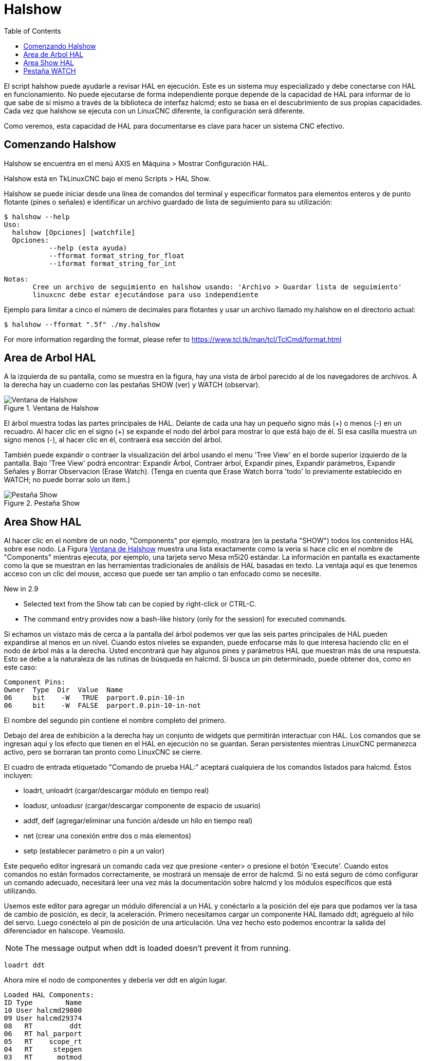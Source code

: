 :lang: es
:toc:

[[cha:halshow]]
= Halshow

El script halshow puede ayudarle a revisar HAL en ejecución.
Este es un sistema muy especializado y debe conectarse con HAL en funcionamiento.
No puede ejecutarse de forma independiente porque depende de la capacidad de HAL para
informar de lo que sabe de sí mismo a través de la biblioteca de interfaz halcmd; esto
se basa en el descubrimiento de sus propias capacidades. Cada vez que halshow se ejecuta con un LinuxCNC diferente,
la configuración será diferente.

Como veremos, esta capacidad de HAL para documentarse es clave
para hacer un sistema CNC efectivo.

== Comenzando Halshow

Halshow se encuentra en el menú AXIS en Máquina > Mostrar Configuración HAL.

Halshow está en TkLinuxCNC bajo el menú Scripts > HAL Show.

Halshow se puede iniciar desde una línea de comandos del terminal y especificar
formatos para elementos enteros y de punto flotante (pines o señales) e identificar un
archivo guardado de lista de seguimiento para su utilización:

----
$ halshow --help
Uso:
  halshow [Opciones] [watchfile]
  Opciones:
           --help (esta ayuda)
           --fformat format_string_for_float
           --iformat format_string_for_int

Notas:
       Cree un archivo de seguimiento en halshow usando: 'Archivo > Guardar lista de seguimiento'
       linuxcnc debe estar ejecutándose para uso independiente
----

Ejemplo para limitar a cinco el número de decimales para flotantes
y usar un archivo llamado my.halshow en el directorio actual:

----
$ halshow --fformat ".5f" ./my.halshow
----

For more information regarding the format, please refer to https://www.tcl.tk/man/tcl/TclCmd/format.html

== Area de Arbol HAL

A la izquierda de su pantalla, como se muestra en la figura, hay una vista de árbol parecido
al de los navegadores de archivos. A la derecha hay un cuaderno con las pestañas SHOW (ver) y WATCH (observar).

[[cap:halshow-layout]]
.Ventana de Halshow
image::images/halshow-1.png["Ventana de Halshow",align="center"]

El árbol muestra todas las partes principales de HAL. Delante de cada una hay un
pequeño signo más (\+) o menos (-) en un recuadro. Al hacer clic en el signo (+)
se expande el nodo del árbol para mostrar lo que está bajo de él. Si esa casilla muestra un
signo menos (-), al hacer clic en él, contraerá esa sección del árbol.

También puede expandir o contraer la visualización del árbol usando el menu 'Tree View'
en el borde superior izquierdo de la pantalla. Bajo 'Tree View' podrá encontrar:
Expandir Árbol, Contraer árbol, Expandir pines, Expandir parámetros,
Expandir Señales y Borrar Observacion (Erase Watch). (Tenga en cuenta que Erase Watch borra 'todo' lo
previamente establecido en WATCH; no puede borrar solo un item.)

[[fig:halshow-show-tab]]
.Pestaña Show
image::images/halshow-3.png["Pestaña Show",align="center"]

== Area Show HAL

Al hacer clic en el nombre de un nodo, "Components" por ejemplo,
mostrara (en la pestaña "SHOW") todos los contenidos HAL sobre 
ese nodo. La Figura <<cap:halshow-layout>> muestra una lista exactamente como la
veria si hace clic en el nombre de "Components" mientras ejecuta, por ejemplo, una
tarjeta servo Mesa m5i20 estándar. La información en pantalla es exactamente como
la que se muestran en las herramientas tradicionales de análisis de HAL basadas en texto. La ventaja
aquí es que tenemos acceso con un clic del mouse, acceso que puede ser tan amplio o
tan enfocado como se necesite.

.[yellow-background]#New in 2.9#
* Selected text from the Show tab can be copied by right-click or CTRL-C.
* The command entry provides now a bash-like history (only for the session) for executed commands.

Si echamos un vistazo más de cerca a la pantalla del árbol podemos ver que las seis
partes principales de HAL pueden expandirse al menos en un nivel. Cuando estos
niveles se expanden, puede enfocarse más lo que interesa
haciendo clic en el nodo de árbol más a la derecha. Usted encontrará que hay algunos
pines y parámetros HAL que muestran más de una respuesta. Esto se debe a la
naturaleza de las rutinas de búsqueda en halcmd. Si busca un pin determinado,
puede obtener dos, como en este caso:

----
Component Pins:
Owner  Type  Dir  Value  Name
06     bit    -W   TRUE  parport.0.pin-10-in
06     bit    -W  FALSE  parport.0.pin-10-in-not
----

El nombre del segundo pin contiene el nombre completo del primero.

Debajo del área de exhibición a la derecha hay un conjunto de widgets que permitirán
interactuar con HAL. Los comandos que se ingresan aquí y los
efecto que tienen en el HAL en ejecución no se guardan. Seran
persistentes mientras LinuxCNC permanezca activo, pero se borraran tan pronto como LinuxCNC se cierre.

El cuadro de entrada etiquetado "Comando de prueba HAL:" aceptará cualquiera de los
comandos listados para halcmd. Éstos incluyen:

- loadrt, unloadrt (cargar/descargar módulo en tiempo real)
- loadusr, unloadusr (cargar/descargar componente de espacio de usuario)
- addf, delf (agregar/eliminar una función a/desde un hilo en tiempo real)
- net (crear una conexión entre dos o más elementos)
- setp (establecer parámetro o pin a un valor)

Este pequeño editor ingresará un comando cada vez que presione <enter> o
presione el botón 'Execute'. Cuando estos comandos no están formados correctamente, se mostrará
un mensaje de error de halcmd. 
Si no está seguro de cómo configurar un comando adecuado, necesitará leer
una vez más la documentación sobre halcmd y los módulos específicos que está utilizando.

Usemos este editor para agregar un módulo diferencial a un HAL y
conéctarlo a la posición del eje para que podamos ver la tasa de cambio de
posición, es decir, la aceleración. Primero necesitamos cargar un componente HAL llamado
ddt; agréguelo al hilo del servo. Luego conéctelo al pin de posición
de una articulación. Una vez hecho esto podemos encontrar la salida del
diferenciador en halscope. Veamoslo.

[NOTE]
The message output when ddt is loaded doesn't prevent it from running.

----
loadrt ddt
----

Ahora mire el nodo de componentes y debería ver ddt en algún lugar.

----
Loaded HAL Components:
ID Type        Name
10 User halcmd29800
09 User halcmd29374
08   RT         ddt
06   RT hal_parport
05   RT    scope_rt
04   RT     stepgen
03   RT      motmod
02 User   iocontrol
----

Por supuesto, ahí está. Tenga en cuenta que su ID es 08. A continuación necesitamos
averigüar qué funciones están disponibles con él, por lo que seleccionaremos el nodo funciones:

----
Exported Functions:
Owner  CodeAddr      Arg  FP Users Name
  08   E0B97630 E0DC7674 YES     0 ddt.0
  03   E0DEF83C 00000000 YES     1 motion-command-handler
  03   E0DF0BF3 00000000 YES     1 motion-controller
  06   E0B541FE E0DC75B8  NO     1 parport.0.read
  06   E0B54270 E0DC75B8  NO     1 parport.0.write
  06   E0B54309 E0DC75B8  NO     0 parport.read-all
  06   E0B5433A E0DC75B8  NO     0 parport.write-all
  05   E0AD712D 00000000  NO     0 scope.sample
  04   E0B618C1 E0DC7448 YES     1 stepgen.capture-position
  04   E0B612F5 E0DC7448  NO     1 stepgen.make-pulses
  04   E0B614AD E0DC7448 YES     1 stepgen.update-freq
----

Aquí buscamos el ID 08 y vemos una función llamada ddt.0. Deberíamos poder agregar ddt.0 al hilo del servo y
hará sus cálculos cada vez que se actualice ese hilo. El comando 'addf' usa tres argumentos como
estos:

----
addf <functname> <nombre de hilo> [<posición>]
----

Ya conocemos la functname = ddt.0, así que obtengamos el nombre del hilo correcto
expandiendo el nodo de hilos (Threads) en el árbol. Aquí vemos dos hilos;
hilo servo e hilo base. La posición de ddt.0 en el hilo no es
crítica. Agregemos la función ddt.0 al hilo servo:

----
addf ddt.0 servo-thread
----

Esto es solo para ver su valor, así que dejamos [<posición>] en blanco y la funcion queda en la última
posición en el hilo. La siguiente figura muestra el estado de halshow
después de que este comando ha sido emitido.

[[fig:halshow-addf-command]]
.Comando Addf
image::images/halshow-2.png["Comando Addf",align="center"]

A continuación necesitamos conectar ddt a algo. Pero ¿cómo sabemos
qué pines están disponibles?. La respuesta es mirar debajo de los pines. Ahí
encontraremos ddt y se vera esto:

----
Component Pins:
Owner Type  Dir Value       Name
08    float R-  0.00000e+00 ddt.0.in
08    float -W  0.00000e+00 ddt.0.out
----

Parece fácil de entender, pero ¿qué señal o pin queremos conectar a ddt?
Podría ser un pin de eje, un pin de stepgen o una señal.
Vemos esto cuando miramos joint.0:

----
Component Pins:
Owner Type  Dir Value       Name
03    float -W  0.00000e+00 joint.0.motor-pos-cmd ==> Xpos-cmd
----

Así que parece que Xpos-cmd debería ser una buena señal para usar.
De vuelta al editor, donde ingresamos el siguiente comando:

----
linksp Xpos-cmd ddt.0.in
----

Ahora, si observamos la señal Xpos-cmd usando el nodo del árbol, veremos
lo que hemos hecho

----
Signals:
Type Value Name
float 0.00000e+00 Xpos-cmd
<== joint.0.motor-pos-cmd
==> ddt.0.in
==> stepgen.0.position-cmd
----

Vemos que esta señal proviene de joint.0.motor-pos-cmd y va a
ddt.0.in y stepgen.0.position-cmd. Al conectar nuestro bloque a
la señal hemos evitado cualquier complicación con el flujo normal de
este comando de movimiento.

El area 'Show' utiliza halcmd para descubrir lo que está sucediendo en un
HAL en ejecucion. Da información completa sobre lo que ha
descubierto. También se actualiza a medida que se emiten los comandos en el pequeño
panel de edición para modificar esa HAL. Hay momentos en que se quiere que se muestren un
conjunto diferente de cosas sin toda la información disponible en este area.
Ahí es donde el Área 'WATCH' de HAL es de valor.

== Pestaña WATCH

.[yellow-background]#New in 2.9#
* Buttons for pin/signal/parameter manipulation
* Right-click menu to
  - Copy name
  - Set value
  - Unlink pin
  - Remove from view
* Menu entries for
  - Add signals/pins/parameters by name
  - Set watch interval

Al hacer clic en la pestaña WATCH aparece un cuadro en blanco. Puede añadir señales y pines
a este cuadro y ver sus valores. footnote:[La frecuencia de actualización de la
pantalla es mucho más baja que Halmeter o Halscope. Si necesita buena resolucion
del tiempo de las señales, esas herramientas son mucho más efectivas.] Usted puede agregar
señales o pines cuando se muestra la pestaña WATCH haciendo clic en sus nombres.
La siguiente figura muestra este cuadro con varias señales de tipo "bit". Estas
señales incluyen habilitación de salida (enable-out) para los primeros tres ejes y dos de las tres
señales de "estop" de iocontrol. Observe que los ejes no están habilitados aunque
las señales de parada indican que LinuxCNC no está en parada. Una mirada rápida a la gui de usuario
muestra que la condición de LinuxCNC es ESTOP RESET (para TkLinuxCNC) u OFF (en Axis, esquina inferior izquierda).
La habilitacion del amplificador no pasara a 'verdadero' hasta que la máquina se haya encendido.

[[fig:halshow-watch-tab]]
.Halshow: Watch Tab(((Halshow: Watch Tab)))
image::images/halshow-4.png["Halshow: Watch Tab",align="center"]

WATCH muestra valores de tipo de bit (binarios) utilizando círculos de colores
representando leds. Se muestran en color marrón oscuro cuando la señal de bit o el pin son 'Falso', y amarillo claro si es verdadero.
Si selecciona un pin o señal que no es una señal de tipo bit (binario), WATCH mostrará un valor numérico.

WATCH permite probar rápidamente interruptores o ver el efecto de
los cambios que realice en LinuxCNC mientras utiliza la interfaz gráfica.
La frecuencia de actualización de WATCH es un poco lenta para ver los pulsos de paso, pero puede
usarlo para eso si mueve un eje muy lentamente o en muy pequeños
incrementos de distancia. Si ha usado IO_Show en LinuxCNC, la página de visualización
en halshow puede configurarse para ver un parport como lo hizo con IO_Show.

[[cap:watch-tab-context-menu]]
.Halshow: Watch Tab Context Menu
image::images/halshow-5.png["Halshow: Watch Tab Context Menu",align="center"]

// vim: set syntax=asciidoc:
